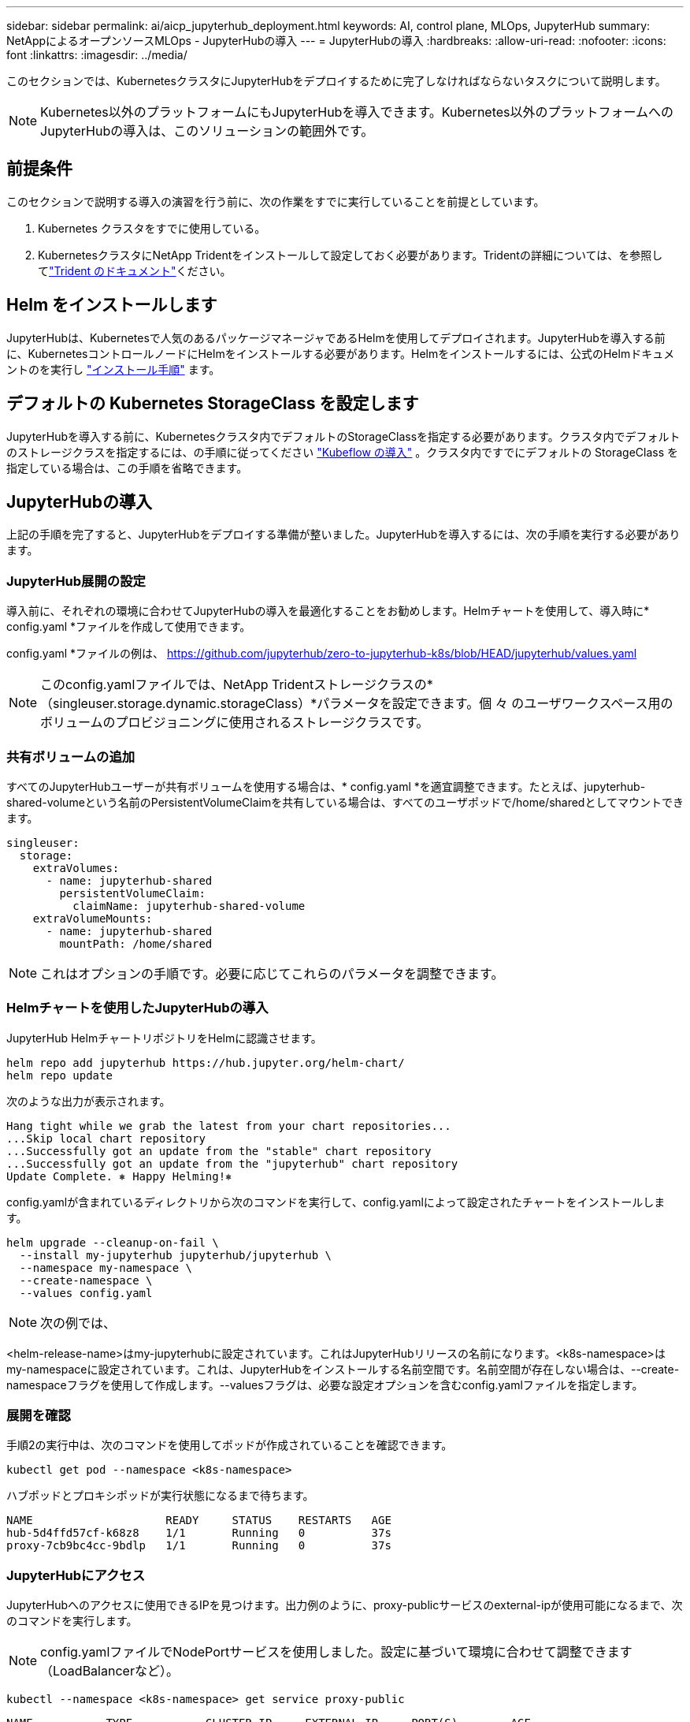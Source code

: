 ---
sidebar: sidebar 
permalink: ai/aicp_jupyterhub_deployment.html 
keywords: AI, control plane, MLOps, JupyterHub 
summary: NetAppによるオープンソースMLOps - JupyterHubの導入 
---
= JupyterHubの導入
:hardbreaks:
:allow-uri-read: 
:nofooter: 
:icons: font
:linkattrs: 
:imagesdir: ../media/


[role="lead"]
このセクションでは、KubernetesクラスタにJupyterHubをデプロイするために完了しなければならないタスクについて説明します。


NOTE: Kubernetes以外のプラットフォームにもJupyterHubを導入できます。Kubernetes以外のプラットフォームへのJupyterHubの導入は、このソリューションの範囲外です。



== 前提条件

このセクションで説明する導入の演習を行う前に、次の作業をすでに実行していることを前提としています。

. Kubernetes クラスタをすでに使用している。
. KubernetesクラスタにNetApp Tridentをインストールして設定しておく必要があります。Tridentの詳細については、を参照してlink:https://docs.netapp.com/us-en/trident/index.html["Trident のドキュメント"^]ください。




== Helm をインストールします

JupyterHubは、Kubernetesで人気のあるパッケージマネージャであるHelmを使用してデプロイされます。JupyterHubを導入する前に、KubernetesコントロールノードにHelmをインストールする必要があります。Helmをインストールするには、公式のHelmドキュメントのを実行し https://helm.sh/docs/intro/install/["インストール手順"^] ます。



== デフォルトの Kubernetes StorageClass を設定します

JupyterHubを導入する前に、Kubernetesクラスタ内でデフォルトのStorageClassを指定する必要があります。クラスタ内でデフォルトのストレージクラスを指定するには、の手順に従ってください link:aicp_kubeflow_deployment_overview.html["Kubeflow の導入"] 。クラスタ内ですでにデフォルトの StorageClass を指定している場合は、この手順を省略できます。



== JupyterHubの導入

上記の手順を完了すると、JupyterHubをデプロイする準備が整いました。JupyterHubを導入するには、次の手順を実行する必要があります。



=== JupyterHub展開の設定

導入前に、それぞれの環境に合わせてJupyterHubの導入を最適化することをお勧めします。Helmチャートを使用して、導入時に* config.yaml *ファイルを作成して使用できます。

config.yaml *ファイルの例は、  https://github.com/jupyterhub/zero-to-jupyterhub-k8s/blob/HEAD/jupyterhub/values.yaml[]


NOTE: このconfig.yamlファイルでは、NetApp Tridentストレージクラスの*（singleuser.storage.dynamic.storageClass）*パラメータを設定できます。個 々 のユーザワークスペース用のボリュームのプロビジョニングに使用されるストレージクラスです。



=== 共有ボリュームの追加

すべてのJupyterHubユーザーが共有ボリュームを使用する場合は、* config.yaml *を適宜調整できます。たとえば、jupyterhub-shared-volumeという名前のPersistentVolumeClaimを共有している場合は、すべてのユーザポッドで/home/sharedとしてマウントできます。

[source, shell]
----
singleuser:
  storage:
    extraVolumes:
      - name: jupyterhub-shared
        persistentVolumeClaim:
          claimName: jupyterhub-shared-volume
    extraVolumeMounts:
      - name: jupyterhub-shared
        mountPath: /home/shared
----

NOTE: これはオプションの手順です。必要に応じてこれらのパラメータを調整できます。



=== Helmチャートを使用したJupyterHubの導入

JupyterHub HelmチャートリポジトリをHelmに認識させます。

[source, shell]
----
helm repo add jupyterhub https://hub.jupyter.org/helm-chart/
helm repo update
----
次のような出力が表示されます。

[source, shell]
----
Hang tight while we grab the latest from your chart repositories...
...Skip local chart repository
...Successfully got an update from the "stable" chart repository
...Successfully got an update from the "jupyterhub" chart repository
Update Complete. ⎈ Happy Helming!⎈
----
config.yamlが含まれているディレクトリから次のコマンドを実行して、config.yamlによって設定されたチャートをインストールします。

[source, shell]
----
helm upgrade --cleanup-on-fail \
  --install my-jupyterhub jupyterhub/jupyterhub \
  --namespace my-namespace \
  --create-namespace \
  --values config.yaml
----

NOTE: 次の例では、

<helm-release-name>はmy-jupyterhubに設定されています。これはJupyterHubリリースの名前になります。<k8s-namespace>はmy-namespaceに設定されています。これは、JupyterHubをインストールする名前空間です。名前空間が存在しない場合は、--create-namespaceフラグを使用して作成します。--valuesフラグは、必要な設定オプションを含むconfig.yamlファイルを指定します。



=== 展開を確認

手順2の実行中は、次のコマンドを使用してポッドが作成されていることを確認できます。

[source, shell]
----
kubectl get pod --namespace <k8s-namespace>
----
ハブポッドとプロキシポッドが実行状態になるまで待ちます。

[source, shell]
----
NAME                    READY     STATUS    RESTARTS   AGE
hub-5d4ffd57cf-k68z8    1/1       Running   0          37s
proxy-7cb9bc4cc-9bdlp   1/1       Running   0          37s
----


=== JupyterHubにアクセス

JupyterHubへのアクセスに使用できるIPを見つけます。出力例のように、proxy-publicサービスのexternal-ipが使用可能になるまで、次のコマンドを実行します。


NOTE: config.yamlファイルでNodePortサービスを使用しました。設定に基づいて環境に合わせて調整できます（LoadBalancerなど）。

[source, shell]
----
kubectl --namespace <k8s-namespace> get service proxy-public
----
[source, shell]
----
NAME           TYPE           CLUSTER-IP     EXTERNAL-IP     PORT(S)        AGE
proxy-public   NodePort   10.51.248.230   104.196.41.97   80:30000/TCP   1m
----
JupyterHubを使用するには、ブラウザにプロキシパブリックサービスの外部IPを入力します。
